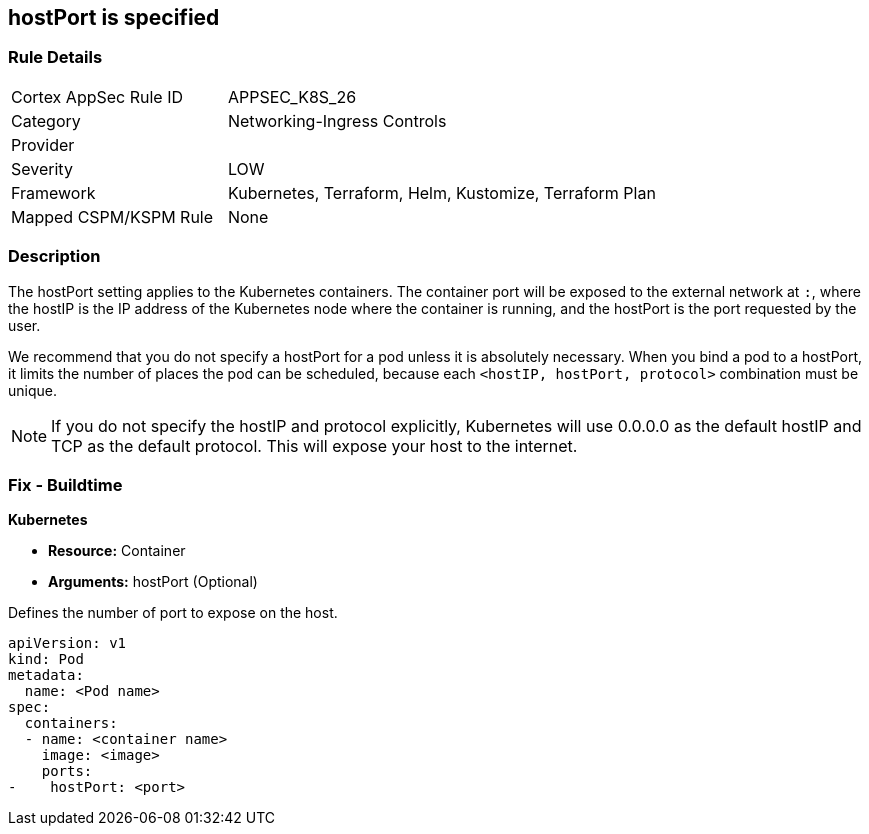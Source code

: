 == hostPort is specified
// hostPort specified
// Suggest: hostPort exposed

=== Rule Details

[cols="1,2"]
|===
|Cortex AppSec Rule ID |APPSEC_K8S_26
|Category |Networking-Ingress Controls
|Provider |
|Severity |LOW
|Framework |Kubernetes, Terraform, Helm, Kustomize, Terraform Plan
|Mapped CSPM/KSPM Rule |None
|===


=== Description 


The hostPort setting applies to the Kubernetes containers. The container port will be exposed to the external network at `:`, where the hostIP is the IP address of the Kubernetes node where the container is running, and the hostPort is the port requested by the user.

We recommend that you do not specify a hostPort for a pod unless it is absolutely necessary. When you bind a pod to a hostPort, it limits the number of places the pod can be scheduled, because each `<hostIP, hostPort, protocol>` combination must be unique.

NOTE: If you do not specify the hostIP and protocol explicitly, Kubernetes will use 0.0.0.0 as the default hostIP and TCP as the default protocol. This will expose your host to the internet.


=== Fix - Buildtime


*Kubernetes* 


* *Resource:* Container
* *Arguments:* hostPort (Optional)

Defines the number of port to expose on the host.


[source,yaml]
----
apiVersion: v1
kind: Pod
metadata:
  name: <Pod name>
spec:
  containers:
  - name: <container name>
    image: <image>
    ports:
-    hostPort: <port>
----
